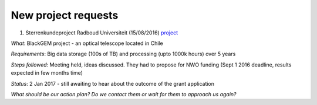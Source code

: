 ********************
New project requests
********************

1. Sterrenkundeproject Radboud Universiteit (15/08/2016) project_ 


*What*: BlackGEM project - an optical telescope located in Chile

*Requirements*: Big data storage (100s of TB) and processing (upto 1000k hours) over 5 years 

*Steps followed:* Meeting held, ideas discussed. They had to propose for NWO funding (Sept 1 2016 deadline, results expected in few months time)

*Status*: 2 Jan 2017 - still awaiting to hear about the outcome of the grant application

*What should be our action plan? Do we contact them or wait for them to approach us again?*



.. _project: https://helpdesk.surfsara.nl/ticket/11787 
